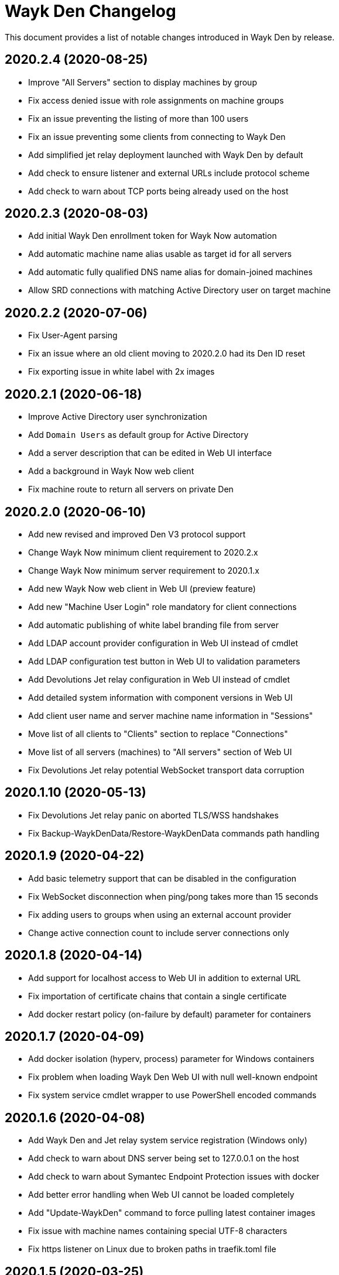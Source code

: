 = Wayk Den Changelog

This document provides a list of notable changes introduced in Wayk Den by release.

== 2020.2.4 (2020-08-25)
  * Improve "All Servers" section to display machines by group
  * Fix access denied issue with role assignments on machine groups
  * Fix an issue preventing the listing of more than 100 users
  * Fix an issue preventing some clients from connecting to Wayk Den
  * Add simplified jet relay deployment launched with Wayk Den by default
  * Add check to ensure listener and external URLs include protocol scheme
  * Add check to warn about TCP ports being already used on the host

== 2020.2.3 (2020-08-03)
  * Add initial Wayk Den enrollment token for Wayk Now automation
  * Add automatic machine name alias usable as target id for all servers
  * Add automatic fully qualified DNS name alias for domain-joined machines
  * Allow SRD connections with matching Active Directory user on target machine

== 2020.2.2 (2020-07-06)
  * Fix User-Agent parsing
  * Fix an issue where an old client moving to 2020.2.0 had its Den ID reset
  * Fix exporting issue in white label with 2x images

== 2020.2.1 (2020-06-18)

  * Improve Active Directory user synchronization
  * Add `Domain Users` as default group for Active Directory
  * Add a server description that can be edited in Web UI interface
  * Add a background in Wayk Now web client
  * Fix machine route to return all servers on private Den
  
== 2020.2.0 (2020-06-10)

  * Add new revised and improved Den V3 protocol support
  * Change Wayk Now minimum client requirement to 2020.2.x
  * Change Wayk Now minimum server requirement to 2020.1.x
  * Add new Wayk Now web client in Web UI (preview feature)
  * Add new "Machine User Login" role mandatory for client connections
  * Add automatic publishing of white label branding file from server
  * Add LDAP account provider configuration in Web UI instead of cmdlet
  * Add LDAP configuration test button in Web UI to validation parameters
  * Add Devolutions Jet relay configuration in Web UI instead of cmdlet
  * Add detailed system information with component versions in Web UI
  * Add client user name and server machine name information in "Sessions"
  * Move list of all clients to "Clients" section to replace "Connections"
  * Move list of all servers (machines) to "All servers" section of Web UI
  * Fix Devolutions Jet relay potential WebSocket transport data corruption

== 2020.1.10 (2020-05-13)

  * Fix Devolutions Jet relay panic on aborted TLS/WSS handshakes
  * Fix Backup-WaykDenData/Restore-WaykDenData commands path handling

== 2020.1.9 (2020-04-22)

  * Add basic telemetry support that can be disabled in the configuration
  * Fix WebSocket disconnection when ping/pong takes more than 15 seconds
  * Fix adding users to groups when using an external account provider
  * Change active connection count to include server connections only

== 2020.1.8 (2020-04-14)

  * Add support for localhost access to Web UI in addition to external URL
  * Fix importation of certificate chains that contain a single certificate
  * Add docker restart policy (on-failure by default) parameter for containers

== 2020.1.7 (2020-04-09)

  * Add docker isolation (hyperv, process) parameter for Windows containers
  * Fix problem when loading Wayk Den Web UI with null well-known endpoint
  * Fix system service cmdlet wrapper to use PowerShell encoded commands

== 2020.1.6 (2020-04-08)

  * Add Wayk Den and Jet relay system service registration (Windows only)
  * Add check to warn about DNS server being set to 127.0.0.1 on the host
  * Add check to warn about Symantec Endpoint Protection issues with docker
  * Add better error handling when Web UI cannot be loaded completely
  * Add "Update-WaykDen" command to force pulling latest container images
  * Fix issue with machine names containing special UTF-8 characters
  * Fix https listener on Linux due to broken paths in traefik.toml file

== 2020.1.5 (2020-03-25)

  * Fix Active Directory integration (LDAPS + simple bind)
  * Fix Devolutions Jet relay possible ghost sessions

== 2020.1.4 (2020-03-18)

  * Add support for web-based Wayk Now white-label bundle editor
  * Add support for Active Directory LDAPS integration with custom CA
  * Add "unlimited mode" for COVID-19 relief until September 19th, 2020

== 2020.1.3 (2020-02-19)

  * Add option to disable usage of a docker network
  * Add Devolutions Jet relay management commands
  * Add getting started guide with relay servers
  * Add getting started guide with ACME/letsencrypt

== 2020.1.2 (2020-02-06)

  * Fix support for Windows containers on Windows Server 2019
  * Add workaround for MongoDB Windows container lock file issue
  * Add Backup-WaykDenData/Restore-WaykDenData helper commands
  * Add getting started guide with an Azure virtual machine

== 2020.1.1 (2020-01-30)

  * Rewrite cmdlet in PowerShell instead of C#
  * Use YAML configuration files instead of LiteDB

== 2020.1.0 (2020-01-20)

  * Initial public release
  * Add initial Wayk Den web user interface
  * Add getting started guide with an Argo tunnel

